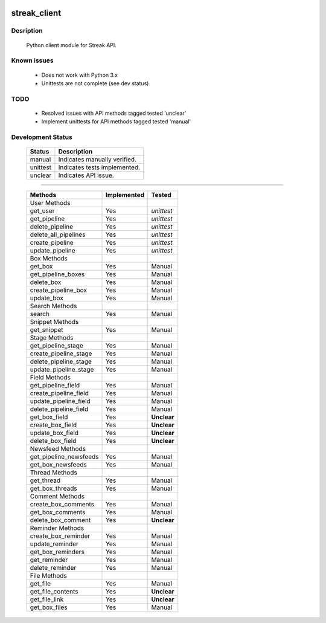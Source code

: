 .. image:: https://travis-ci.org/mehmetg/streak_client.svg
    :target: https://travis-ci.org/mehmetg/streak_client

=============
streak_client
=============

-------------
Desription
-------------

    Python client module for Streak API.

-------------
Known issues
-------------

    * Does not work with Python 3.x
    * Unittests are not complete (see dev status)

-------------
TODO
-------------

	* Resolved issues with API methods tagged tested 'unclear'
	* Implement unittests for API methods tagged tested 'manual'

--------------------------
Development Status
--------------------------

	========== ==============================
	Status     Description
	========== ==============================
	manual     Indicates manually verified.
	unittest   Indicates tests implemented.
	unclear    Indicates API issue.
	========== ==============================

------------

	====================== =========== ======== 
	Methods                Implemented Tested   
	====================== =========== ======== 
	User Methods                                
	get_user               Yes         *unittest* 
	get_pipeline           Yes         *unittest* 
	delete_pipeline        Yes         *unittest* 
	delete_all_pipelines   Yes         *unittest* 
	create_pipeline        Yes         *unittest* 
	update_pipeline        Yes         *unittest* 
	Box Methods                                 
	get_box                Yes         Manual   
	get_pipeline_boxes     Yes         Manual   
	delete_box             Yes         Manual   
	create_pipeline_box    Yes         Manual   
	update_box             Yes         Manual   
	Search Methods                              
	search                 Yes         Manual   
	Snippet Methods                             
	get_snippet            Yes         Manual   
	Stage Methods                               
	get_pipeline_stage     Yes         Manual   
	create_pipeline_stage  Yes         Manual   
	delete_pipeline_stage  Yes         Manual   
	update_pipeline_stage  Yes         Manual   
	Field Methods                               
	get_pipeline_field     Yes         Manual   
	create_pipeline_field  Yes         Manual   
	update_pipeline_field  Yes         Manual   
	delete_pipeline_field  Yes         Manual   
	get_box_field          Yes         **Unclear**    
	create_box_field       Yes         **Unclear**    
	update_box_field       Yes         **Unclear**    
	delete_box_field       Yes         **Unclear**    
	Newsfeed Methods                            
	get_pipeline_newsfeeds Yes         Manual   
	get_box_newsfeeds      Yes         Manual   
	Thread Methods                              
	get_thread             Yes         Manual   
	get_box_threads        Yes         Manual   
	Comment Methods                             
	create_box_comments    Yes         Manual   
	get_box_comments       Yes         Manual   
	delete_box_comment     Yes         **Unclear**    
	Reminder Methods                            
	create_box_reminder    Yes         Manual   
	update_reminder        Yes         Manual   
	get_box_reminders      Yes         Manual   
	get_reminder           Yes         Manual   
	delete_reminder        Yes         Manual   
	File Methods                                
	get_file               Yes         Manual   
	get_file_contents      Yes         **Unclear**  
	get_file_link          Yes         **Unclear**    
	get_box_files          Yes         Manual   
	====================== =========== ======== 